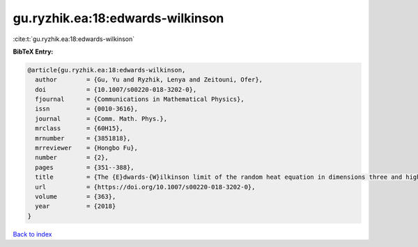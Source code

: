 gu.ryzhik.ea:18:edwards-wilkinson
=================================

:cite:t:`gu.ryzhik.ea:18:edwards-wilkinson`

**BibTeX Entry:**

.. code-block:: bibtex

   @article{gu.ryzhik.ea:18:edwards-wilkinson,
     author        = {Gu, Yu and Ryzhik, Lenya and Zeitouni, Ofer},
     doi           = {10.1007/s00220-018-3202-0},
     fjournal      = {Communications in Mathematical Physics},
     issn          = {0010-3616},
     journal       = {Comm. Math. Phys.},
     mrclass       = {60H15},
     mrnumber      = {3851818},
     mrreviewer    = {Hongbo Fu},
     number        = {2},
     pages         = {351--388},
     title         = {The {E}dwards-{W}ilkinson limit of the random heat equation in dimensions three and higher},
     url           = {https://doi.org/10.1007/s00220-018-3202-0},
     volume        = {363},
     year          = {2018}
   }

`Back to index <../By-Cite-Keys.html>`_
